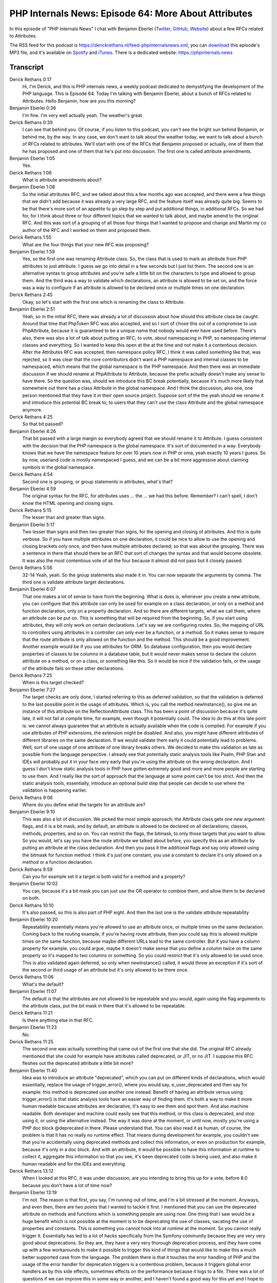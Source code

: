 PHP Internals News: Episode 64: More About Attributes
=====================================================

.. articleMetaData::
   :Where: London, UK
   :Date: 2020-07-30 09:27 Europe/London
   :Tags: blog, php, phpinternalsnews
   :Short: pin064
   :Enclosure: media/pin-064.mp3

In this episode of "PHP Internals News" I chat with Benjamin Eberlei (`Twitter
<https://twitter.com/beberlei>`_, `GitHub <https://github.com/beberlei>`_,
`Website <https://beberlei.de>`_)
about a few RFCs related to Attributes.

The RSS feed for this podcast is
https://derickrethans.nl/feed-phpinternalsnews.xml, you can download_ this
episode's MP3 file, and it's available on Spotify_ and iTunes_.
There is a dedicated website: https://phpinternals.news

.. _download: /media/pin-064.mp3
.. _Spotify: https://open.spotify.com/show/1Qcd282SDWGF3FSVuG6kuB
.. _iTunes: https://itunes.apple.com/gb/podcast/php-internals-news/id1455782198?mt=2

Transcript
----------

Derick Rethans  0:17
	Hi, I'm Derick, and this is PHP internals news, a weekly podcast dedicated to demystifying the development of the PHP language. This is Episode 64. Today I'm talking with Benjamin Eberlei, about a bunch of RFCs related to Attributes. Hello Benjamin, how are you this morning?

Benjamin Eberlei  0:36
	I'm fine. I'm very well actually yeah. The weather's great.

Derick Rethans  0:39
	I can see that behind you. Of course, if you listen to this podcast, you can't see the bright sun behind Benjamin, or behind me, by the way. In any case, we don't want to talk about the weather today, we want to talk about a bunch of RFCs related to attributes. We'll start with one of the RFCs that Benjamin proposed or actually, one of them that he has proposed and one of them that he's put into discussion. The first one is called attribute amendments.

Benjamin Eberlei  1:05
	Yes.

Derick Rethans  1:06
	What is attribute amendments about?

Benjamin Eberlei  1:08
	So the initial attributes RFC, and we talked about this a few months ago was accepted, and there were a few things that we didn't add because it was already a very large RFC, and the feature itself was already quite big. Seems to be that there's more sort of an appetite to go step by step and put additional things, in additional RFCs. So we had for, for I think about three or four different topics that we wanted to talk about, and maybe amend to the original RFC. And this was sort of a grouping of all those four things that I wanted to propose and change and Martin my co author of the RFC and I worked on them and proposed them.

Derick Rethans  1:55
	What are the four things that your new RFC was proposing?

Benjamin Eberlei  1:59
	Yes, so the first one was renaming Attribute class. So, the class that is used to mark an attribute from PHP attributes to just attribute. I guess we go into detail in a few seconds but I just list them. The second one is an alternative syntax to group attributes and you're safe a little bit on the characters to type and allowed to group them. And the third was a way to validate which declarations, an attribute is allowed to be set on, and the force was a way to configure if an attribute is allowed to be declared once or multiple times on one declaration.

Derick Rethans  2:45
	Okay, so let's start with the first one which is renaming the class to Attribute.

Benjamin Eberlei  2:51
	Yeah, so in the initial RFC, there was already a lot of discussion about how should this attribute class be caught. Around that time that PhpToken RFC was also accepted, and so I sort of chose this out of a compromise to use PhpAttribute, because it is guaranteed to be a unique name that nobody would ever have used before. There's also, there was also a lot of talk about putting an RFC, to vote, about namespacing in PHP, so namespacing internal classes and everything. So I wanted to keep this open at the at the time and not make it a contentious decision. After the Attributes RFC was accepted, then namespace policy RFC, I think it was called something like that, was rejected, so it was clear that the core contributors didn't want a PHP namespace and internal classes to be namespaced, which means that the global namespace is the PHP namespace. And then there was an immediate discussion if we should rename at PhpAttribute to Attribute, because the prefix actually doesn't make any sense to have there. So the question was, should we introduce this BC break potentially, because it's much more likely that somewhere out there has a class Attribute in the global namespace. And I think the discussion, also one, one person mentioned that they have it in their open source project. Suppose sort of the the yeah should we rename it and introduce this potential BC break to, to users that they can't use the class Attribute and the global namespace anymore.

Derick Rethans  4:25
	So that bit passed?

Benjamin Eberlei  4:26
	That bit passed with a large margin so everybody agreed that we should rename it to Attribute. I guess consistent with the decision that the PHP namespace is the global namespace. It's sort of documented in a way. Everybody knows that we have the namespace feature for over 10 years now in PHP or oma, yeah exactly 10 years I guess. So by now, userland code is mostly namespaced I guess, and we can be a bit more aggressive about claiming symbols in the global namespace.

Derick Rethans  4:54
	Second one is grouping, or group statements in attributes, what's that?

Benjamin Eberlei  4:59
	The original syntax for the RFC, for attributes uses ... the ... we had this before. Remember? I can't spell, I don't know the HTML opening and closing signs.

Derick Rethans  5:15
	The lesser than and greater than signs.

Benjamin Eberlei  5:17
	Two lesser than signs and then two greater than signs, for the opening and closing of attributes. And this is quite verbose. So if you have multiple attributes on one declaration, it could be nice to allow to use the opening and closing brackets only once, and then have multiple attributes declared; so that was about the grouping. There was a sentence in there that should there be an RFC that sort of changes the syntax and that would become obsolete. It was also the most contentious vote of all the four because it almost did not pass but it closely passed.

Derick Rethans  5:56
	32-14 Yeah, yeah. So the group statements also made it in. You can now separate the arguments by comma. The third one is validate attribute target declarations.

Benjamin Eberlei  6:07
	That one makes a lot of sense to have from the beginning. What is does is, whenever you create a new attribute, you can configure that this attribute can only be used for example on a class declaration, or only on a method and function declaration, only on a property declaration. And so there are different targets, what we call them, where an attribute can be put on. This is something that will be required from the beginning. So, if you start using attributes, they will only work on certain declarations. Let's say we are configuring routes. So, the mapping of URL to controllers using attributes in a controller can only ever be a function, or a method. So it makes sense to require that the route attribute is only allowed on the function and the method. This should be a good improvement. Another example would be if you use attributes for ORM. So database configuration, then you would declare properties of classes to be columns in a database table, but it would never makes sense to declare the column attribute on a method, or on a class, or something like this. So it would be nice if the validation fails, or the usage of the attribute fails on these other declarations.

Derick Rethans  7:25
	When is this target checked?

Benjamin Eberlei  7:27
	The target checks are only done, I started referring to this as deferred validation, so that the validation is deferred to the last possible point in the usage of attributes. Which is, you call the method newInstance(), so give me an instance of this attribute on the ReflectionAttribute class. This has been a point of discussion because it's quite late, it will not fail at compile time, for example, even though it potentially could. The idea to do this at this late point is: we cannot always guarantee that an attribute is actually available when the code is compiled. For example if you use attributes of PHP extensions, the extension might be disabled. And also, you might have different attributes of different libraries on the same declaration. If we would validate them early it could potentially lead to problems. Well, sort of one usage of one attribute of one library breaks others. We decided to make this validation as late as possible from the language perspective. I already see that potentially static analysis tools like Psalm, PHP Stan and IDEs will probably put it in your face very early that you're using the attribute on the wrong declaration. And I guess I don't know static analysis tools in PHP have gotten extremely good and more and more people are starting to use them. And I really like the sort of approach that the language at some point can't be too strict. And then the static analysis tools, essentially, introduce an optional build step that people can decide to use where the validation is happening earlier.

Derick Rethans  9:06
	Where do you define what the targets for an attribute are?

Benjamin Eberlei  9:10
	This was also a lot of discussion. We picked the most simple approach; the Attribute class gets one new argument: flags, and it is a bit mask, and by default, an attribute is allowed to be declared on all declarations; classes, methods, properties, and so on. You can restrict the flags, the bitmask, to only those targets that you want to allow. So you would, let's say you have the route attribute we talked about before, you specify this as an attribute by putting an attribute at the class declaration. And then you pass it the additional flags and say only allowed using the bitmask for function method. I think it's just one constant, you use a constant to declare it's only allowed on a method or a function declaration.

Derick Rethans  9:59
	Can you for example set it a target is both valid for a method and a property?

Benjamin Eberlei  10:02
	You can, because it's a bit mask you can just use the OR operator to combine them, and allow them to be declared on both.

Derick Rethans  10:10
	It's also passed, so this is also part of PHP eight. And then the last one is the validate attribute repeatability

Benjamin Eberlei  10:20
	Repeatability essentially means you're allowed to use an attribute once, or multiple times on the same declaration. Coming back to the routing example, if you're having route attribute, then you could say this is allowed multiple times on the same function, because maybe different URLs lead to the same controller. But if you have a column property for example, you could argue, maybe it doesn't make sense that you define a column twice on the same property so it's mapped to two columns or something. So you could restrict that it's only allowed to be used once. This is also validated again deferred, so only when newInstance() called, it would throw an exception if it's sort of the second or third usage of an attribute but it's only allowed to be there once.

Derick Rethans  11:06
	What's the default?

Benjamin Eberlei  11:07
	The default is that the attributes are not allowed to be repeatable and you would, again using the flag arguments to the attribute class, put the bit mask in there that it's allowed to be repeatable.

Derick Rethans  11:21
	Is there anything else in that RFC.

Benjamin Eberlei  11:23
	No.

Derick Rethans  11:25
	The second one was actually something that came out of the first one that she did.  The original RFC already mentioned that she could for example have attributes called deprecated, or JIT, or no JIT. I suppose this RFC fleshes out the deprecated attribute a little bit more?

Benjamin Eberlei  11:40
	Idea was to introduce an attribute "deprecated", which you can put on different kinds of declarations, which would essentially, replace the usage of trigger_error(), where you would say, e_user_deprecated and then say for example: this method is deprecated use another one instead. Benefit of having an attribute versus using trigger_error() is that static analysis tools have an easier way of finding them. It's both a way to make it more human readable because attributes are declarative, it's easy to see them and spot them. And also machine readable. Both developer and machine could easily see that this method, or this class is deprecated, and stop using it, or using the alternative instead. The way it was done at the moment, or until now, mostly you're using a PHP doc block @deprecated in there. Please understand that. You can also read it as human, of course, the problem is that it has no really no runtime effect. That means during development for example, you couldn't see that you're accidentally using deprecated methods and collect this information, or even on production for example, because it's only in a doc block. And with an attribute, it would be possible to have this information at runtime to collect it, aggregate this information so that you see, it's been deprecated code is being used, and also make it human readable and for the IDEs and everything.

Derick Rethans  13:12
	When I looked at this RFC, it was under discussion, are you intending to bring this up for a vote, before 8.0 because you don't have a lot of time now?

Benjamin Eberlei  13:19
	I'm not. The reason is that first, you say, I'm running out of time, and I'm a bit stressed at the moment. Anyways, and even then, there are two points that I wanted to tackle it first. I mentioned that you can use the deprecated attribute on methods and functions which is something people are using now. One thing that I saw would be a huge benefit which is not possible at the moment is to be deprecating the use of classes, vacating the use of properties and constants. This is something you cannot hook into at runtime at the moment. So you cannot really trigger it. Essentially has led to a lot of hacks specifically from the Symfony community because they are very very good about deprecations. So they are, they have a very very thorough deprecation process, and they have come up with a few workarounds to make it possible to trigger this kind of things that would like to make this a much better supported case from the language. The problem there is that it touches the error handling of PHP and the usage of the error handler for deprecation triggers is a contentious problem, because it triggers global error handlers as by this side effects, sometimes effects on the performance because it logs to a file. There was a lot of questions if we can improve this in some way or another, and I haven't found a good way for this yet and I hope to work on this for a month.

Derick Rethans  14:47
	Maybe 8.1 then. The third RFC that goes into attributes, is the shorter attribute syntax RFC. What's wrong with the original syntax, where you have lesser than, lesser than, attribute greater than, greater than?

Benjamin Eberlei  15:03
	The name implies, the verbosity is a problem, I would agree. So writing, writing the symbols lesser than or greater than twice, yeah, takes up at least four symbols. There's one problem with shorter attribute syntax would be nice. Problem I guess is that this syntax is sort of a unicorn. We do refer to HHVM as one language or Hack, in that case one language that uses it. Whatever the Hack has essentially no adoption and is not very widespread in usage, and since they have parted ways with PHP. They also have a pass to removing the syntax and they, I think plan to change the syntax to use the @ symbol instead of the lesser and greater. So one problem would be that we were like, language wise, we would be a unicorn by using a syntax that nobody else is using this also I guess a problem. And then there are some, some problems that focusing on future RFCs. Something that I don't see myself really advocating or wanting, is allowing to nest attributes, so one attribute can reference another attribute, so that you have a sort of an object graph of attributes stuck together. This is necessary if you want to configure, if you want to use attributes to use very detailed configuration. Not sure if it makes sense at some point. There's this trade off where you should go to XML, YAML, or JSON configuration instead off attribute based configuration. To confusion with potential future usages of PHP and existing usages, so: generics. PHP would ever get generics, in some way, it would use the lesser and greater than symbols, but only once. I cleared up with Nikita before that there's no conflict between so that that would not be a problem. However, if we had the symbol used, they would be near each other. So attributes would come first and then there would be the function declaration using generics and types. These symbols would be very near each other so it might introduce some confusion when reading the code. Then there's obviously the existing usage of this shift up operators so if you're doing shift operations with bits, then they are using exactly the same symbol, the lesser than, greater than symbol twice, to initiate this or declare this operation.

Derick Rethans  16:18
	I realized there's a few issues with the pointy pointy attribute pointy pointy, to give it a funnier name.

Benjamin Eberlei  17:34
	Pointy pointy is good.

Derick Rethans  17:41
	I don't think I've come up with a name for a specific spaceship that looks like this yet, but there were a few other proposals. The original RFC already had the @:, which was rejected in that RFC. There was another proposal made that uses the @@ syntax to do attributes. It this something used by all the languages.

Benjamin Eberlei  18:01
	Syntax was the most discussed thing about attributes, so everybody sort of agreed that we need them or they we benefit. Nobody could agree on the syntax. So there were tons of discussion everywhere about how ugly the pointy pointy syntax is, and because we're using the @ symbol and the doc blocks already you by we couldn't use the @ symbol for attributes themselves, so there are lots of discussions running in circles. Just using the @ symbol once it's just not possible because we have the error suppression operator. Then a lot of people always suggest okay let's get rid of that, because it's anyways it's bad practice to use it

Derick Rethans  18:38
	It's a bad practice but sometimes it's necessary to use it.

Benjamin Eberlei  18:41
	So there are some APIs in the core that cannot be used without them. For example, unlink, mkdir, fopen. Because of race conditions you have to use the symbol there in many cases. Even if we would deprecate and remove that sort of syntax we would still somehow need it in a way for these functions. So I'm not seeing that we will ever remove them, and even then it will take two cycles of major versions, so it doesn't make sense. That one is out. The pointy syntax was something that Dmitri proposed many years before and people were sort of in favour of it, so I didn't change it for the initial RFC. We looked a lot at different syntaxes but none of them were nice and didn't break BC. And then when the vote started some core contributors proposed that maybe we can do slight BC breaks in the way we have existing symbols and one proposal was to use @@, which means we are using the @ symbol twice. This is actually allowed in PHP at the moment, we consider breaking this not a big problem because you can just use it once and it has the same effect. Problem would only be going through the code and finding all @@ usages which we assumed are zero anyways.

Derick Rethans  19:57
	Is there any other language that uses @@?

Benjamin Eberlei  19:59
	A few other languages use just to @, like many other, like many people propose PHP should also do, which I explained I guess is impossible. It's only proposed because it's looking close enough to @, and so it wouldn't be a huge difference and sort of familiar in that way.

Derick Rethans  20:18
	There was another alternative syntax proposed which is #[ attribute ]. Where does this come from?

Benjamin Eberlei  20:25
	So the @@ syntax is different to the pointy the syntax that doesn't have a closing symbol, it only has the starting symbols. Nikita and Sara both said that would be fine as a BC break and Sara is the release master for PHP eight, so she has a lot of pull on these kinds of things. Nikita as well. So, they said it's okay to have small BC breaks, we did look at other syntaxes. I saw that, which I liked before already but couldn't use because would be BC break, was the yeah hash, and then square brackets, opening and there's a closing square bracket close. This is used in Rust. It is a small BC break in PHP because the hash is used as a one line comment. It's not used that much any more, by people to use comments because coding styles discourage the use of it. I use it myself sometimes, like, specifically in one time shell scripts and stuff it's nice to use it, to use the hash as a comment. And the change, would there be that if you have a hash, followed by any other symbol than an opening square bracket, it would still be a comment. If the first symbol is square bracket opening, then it would be parsed as an attribute instead.

Derick Rethans  21:42
	So this is something you say that rust uses?

Benjamin Eberlei  21:43
	Yes.

Derick Rethans  21:44
	Because they're pretty much three alternatives now, we have the original pointy pointy one, which I still think is the best name for it, @@ operator, and then the hash square brackets operator. With three alternatives it's difficult to do our normal voting which is, how would you two thirds majority, but with three variants that is a tricky thing. As a second time ever, I think we use STV to pick our preferred candidate. Well this is STV kind of thing.

Benjamin Eberlei  22:11
	You need to help me with the abbreviation any ways resolving it.

Derick Rethans  22:14
	Single transferable vote.

Benjamin Eberlei  22:16
	STV is a process where you can vote on multiple options, and still make sure that the majority wins, or that the most preferred one wins. Ensure that it has a majority across the voters. The way it works is that everybody puts up that their preferences. There are many different options, in our case three, everybody puts their preference, I want this one first, this one second, is one third. And then the votes are made in a way where we look at the primary votes, who gave whom the primary vote. And then the option that has the least votes gets discarded. All those people that pick the least one, they have a second preference, and we look at the second preference of these voters and transfer, sort of change, the votes, their originally, but discarded option to the options that are still available. Now, somebody has the majority, they win if they don't, we discard another option and it goes on and on. With just three options, it's a transfer of a vote would essentially only happen once, because once one is discarded, one of the two other ones, not must have because it can be a tie, but probably has a majority, yeah.

Derick Rethans  23:34
	In this case, when we're looking at votes , when were counted them, it actually was obvious that no transferring of votes was actually necessary because the @@ won outright, and had quorum. In the end it up ended up being a pointless exercise, but it's a good way of picking among three different options. Which one won?

Benjamin Eberlei  23:53
	The @@ syntax won over the Rust Rusty attributes, and the pointy, pointy pointy attributes. One was clearly chosen as a winner, I think, but 54%, 56% in the first vote already. However, one thing that came up in the sort of aftermath of the discussion is that the grammar of this new syntax is actually not completely fine parse any language like PHP or any other programming languages to have defined the grammar and then the grammars inputs to a parser generator, as required some hacks to get around the possibility of using namespaces relative name step basis afterwards. This is something where Nikita satisfaction not allowed. In the way PHP builds its grammar, without any further changes @@ is actually going to be rejected as a syntax. However, Nikita independently worked on sort of change in the tokensets of PHP, that would provide a workaround, or not a workaround. It's actually a fix for the problem. If this new way of declaring tokens for namespaces would be used in PHP eight, then it's also possible to use the @@ syntax for attributes. If we don't change it, then the @@ syntax is actually not going to make it.

Derick Rethans  25:18
	In my own personal opinion, I think, @@ is a terrible outcome of voters is going to be so does that mean I should vote against Nikita's namespace names as token RFC or not? I mean it's a bit unfair.

Benjamin Eberlei  25:30
	I will vote for it. The premise of Nikita's RFC, and he worked on it before the @@ problem became apparent, so he did not only work on it to fix this problem. The problem he's trying to fix is that parts of namespace could use potentially keywords that we introduce as keywords in the future. An example is the word enum, and people are talking about adding enums to PHP for years. He had also one use case where one of his own PHP libraries broke by the introduction of the FN keyword for PHP 7.4, the short closure syntax. Essentially, it would help if some part of a namespace would contain a word that becomes a keyword in the future, that it wouldn't break the complete namespace. Because at the moment, the namespace. In this case is burned. You can't even use it anywhere in the namespace. The key word, which I guess it's a problem. But this reason I am actually for this proposal that Nikita has, even though I agree with you. I was actually a proponent of the Rusty attribute syntax, so I would have preferred to have that very much myself.

Derick Rethans  26:40
	I hope to talk to Nikita about what this namespace token thing is exactly about in a bit more detail in a future episode. Feature freeze is next week, August 4th. Are you excited about what PHP eight is going to be all about?

Benjamin Eberlei  26:54
	It's been a lot of last minute, things that have been added that to look really, really great. I can't remember PHP seven any more that closely, but I remember that it was the case with PHP seven as well. So anonymous classes was added quite late. Essentially PHP seven initially was just about the performance and then there was a lot of additional nice stuff added, very late, and made it a from a future perspective, very nice release, and it seems, it could be the same for PHP eight. Match syntax, attributes, then potentially the named parameters, which at the time of our speaking is still an open vote but looks very very promising.

Derick Rethans  27:36
	And then of course we have union types as well, and potentially benefits of the JIT right?

Benjamin Eberlei  27:40
	Union types this already accepted for so long I forgot about it.

Derick Rethans  27:45
	Alpha versions of PHP eight zero are already out, so if you want to play with these features you can already, and please do. And if you find bugs, don't assume it's you doing something wrong, instead file a bug report at https://bugs.php.net. Thank you, Benjamin, for talking to me about more attributes, this morning.

Benjamin Eberlei  28:03
	Thank you very much for having me.

Derick Rethans  28:06
	Thanks for listening to this instalment of PHP internals news, the weekly podcast dedicated to demystifying the development of the PHP language. I maintain a Patreon account for supporters of this podcast, as well as the Xdebug debugging tool. You can sign up for Patreon at https://drck.me/patreon. If you have comments or suggestions, feel free to email them to derick@phpinternals.news. Thank you for listening, and I'll see you next week.



Show Notes
----------

- RFC: `Attribute Amendments <https://wiki.php.net/rfc/attribute_amendments>`_
- RFC: `Deprecated attribute <https://wiki.php.net/rfc/deprecated_attribute>`_
- RFC: `Shorter Attribute Syntax <https://wiki.php.net/rfc/shorter_attribute_syntax>`_
- RFC: `Treat namespaced names as single token <https://wiki.php.net/rfc/namespaced_names_as_token>`_
- `Psalm <https://psalm.dev/>`_
- `PHPStan <https://phpstan.org/>`_

Credits
-------

.. credit::
   :Description: Music: Chipper Doodle v2
   :Type: Music
   :Author: Kevin MacLeod (incompetech.com) — Creative Commons: By Attribution 3.0
   :Link: https://incompetech.com/music/royalty-free/music.html
